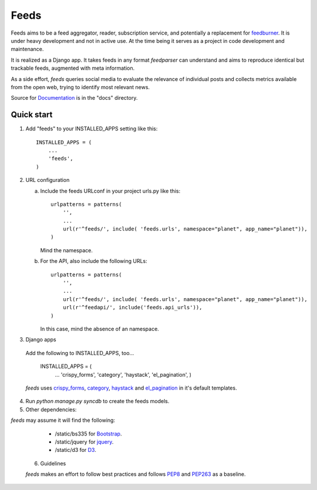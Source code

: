 =====
Feeds
=====

.. image:: https://travis-ci.org/aneumeier/feeds.png?branch=master
   :target: https://travis-ci.org/aneumeier/feeds

.. image:: https://coveralls.io/repos/aneumeier/feeds/badge.png
   :target: https://coveralls.io/r/aneumeier/feeds

.. image:: https://readthedocs.org/projects/feeds/badge/?version=latest
  :target: https://readthedocs.org/projects/feeds/?badge=latest
  :alt: Documentation Status



.. image:: https://badge.fury.io/py/feeds.svg
    :target: https://badge.fury.io/py/feeds

.. image:: https://requires.io/github/aneumeier/feeds/requirements.svg?branch=master
     :target: https://requires.io/github/aneumeier/feeds/requirements/?branch=master
     :alt: Requirements Status


Feeds aims to be a feed aggregator, reader, subscription service, and
potentially a replacement for feedburner_. It is under heavy development and
not in active use. At the time being it serves as a project in code development
and maintenance.

It is realized as a Django app. It takes feeds in any format `feedparser` can
understand and aims to reproduce identical but trackable feeds, augmented with
meta information.

As a side effort, `feeds` queries social media to evaluate the relevance of
individual posts and collects metrics available from the open web, trying
to identify most relevant news.

Source for Documentation_ is in the "docs" directory.

Quick start
-----------

1. Add "feeds" to your INSTALLED_APPS setting like this::

      INSTALLED_APPS = (
          ...
          'feeds',
      )

2. URL configuration

   a. Include the feeds URLconf in your project urls.py like this::


            urlpatterns = patterns(
                '',
                ...
                url(r'^feeds/', include( 'feeds.urls', namespace="planet", app_name="planet")),
            )


      Mind the namespace.

   b. For the API, also include the following URLs::

            urlpatterns = patterns(
                '',
                ...
                url(r'^feeds/', include( 'feeds.urls', namespace="planet", app_name="planet")),
                url(r'^feedapi/', include('feeds.api_urls')),
            )


      In this case, mind the absence of an namespace.


3. Django apps

  Add the following to INSTALLED_APPS, too...

    INSTALLED_APPS = (
      ...
      'crispy_forms',
      'category',
      'haystack',
      'el_pagination',
      )


  `feeds` uses crispy_forms_, category_, haystack_ and el_pagination_ in it's
  default templates.

4. Run `python manage.py syncdb` to create the feeds models.

5. Other dependencies:

`feeds` may assume it will find the following:

  - /static/bs335 for Bootstrap_.
  - /static/jquery for jquery_.
  - /static/d3 for D3_.

 6. Guidelines

 `feeds` makes an effort to follow best practices and follows PEP8_ and PEP263_
 as a baseline.


.. _Documentation: http://feeds.readthedocs.org/en/latest/
.. _feedburner: http://www.feedburner.com
.. _Bootstrap: http://www.getbootstrap.com
.. _jquery: http://www.jquery.com
.. _D3: http://www.d3js.org
.. _haystack: https://django-haystack.readthedocs.io/en/v2.4.1/
.. _category: https://github.com/aneumeier/category
.. _crispy_forms: http://django-crispy-forms.readthedocs.io/en/latest/
.. _el_pagination: http://django-el-pagination.readthedocs.io/en/latest/
.. _PEP8: https://www.python.org/dev/peps/pep-0008/
.. _PEP263: https://www.python.org/dev/peps/pep-0263/
